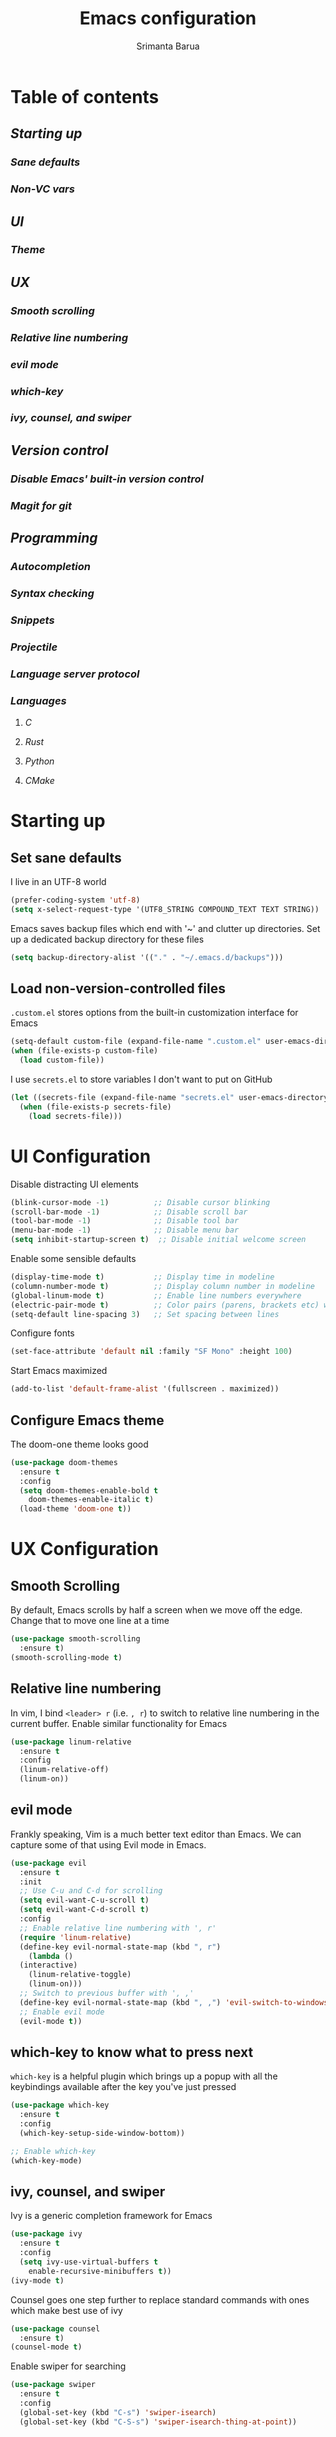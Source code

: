 #+TITLE: Emacs configuration
#+AUTHOR: Srimanta Barua

* Table of contents
** [[Starting up][Starting up]]
*** [[Set sane defaults][Sane defaults]]
*** [[Load non-version-controlled files][Non-VC vars]]
** [[UI Configuration][UI]]
*** [[Configure Emacs theme][Theme]]
** [[UX Configuration][UX]]
*** [[Smooth Scrolling][Smooth scrolling]]
*** [[Relative line numbering][Relative line numbering]]
*** [[evil mode][evil mode]]
*** [[which-key to know what to press next][which-key]]
*** [[ivy, counsel, and swiper][ivy, counsel, and swiper]]
** [[Version control][Version control]]
*** [[Disable built-in VC][Disable Emacs' built-in version control]]
*** [[Use Magit for git][Magit for git]]
** [[Programming][Programming]]
*** [[Autocompletion with company][Autocompletion]]
*** [[Syntax checking with Flycheck][Syntax checking]]
*** [[Snippets with Yasnippet][Snippets]]
*** [[Project management with Projectile][Projectile]]
*** [[Language server protocol][Language server protocol]]
*** [[Languages][Languages]]
**** [[C][C]]
**** [[Rust][Rust]]
**** [[Python][Python]]
**** [[CMake][CMake]]

* Starting up
** Set sane defaults

I live in an UTF-8 world

#+BEGIN_SRC emacs-lisp
  (prefer-coding-system 'utf-8)
  (setq x-select-request-type '(UTF8_STRING COMPOUND_TEXT TEXT STRING))
#+END_SRC

Emacs saves backup files which end with '~' and clutter up directories. Set up a dedicated backup
directory for these files

#+BEGIN_SRC emacs-lisp
  (setq backup-directory-alist '(("." . "~/.emacs.d/backups")))
#+END_SRC

** Load non-version-controlled files

=.custom.el= stores options from the built-in customization interface for Emacs

#+BEGIN_SRC emacs-lisp
  (setq-default custom-file (expand-file-name ".custom.el" user-emacs-directory))
  (when (file-exists-p custom-file)
    (load custom-file))
#+END_SRC

I use =secrets.el= to store variables I don't want to put on GitHub

#+BEGIN_SRC emacs-lisp
  (let ((secrets-file (expand-file-name "secrets.el" user-emacs-directory)))
    (when (file-exists-p secrets-file)
      (load secrets-file)))
#+END_SRC

* UI Configuration

Disable distracting UI elements

#+BEGIN_SRC emacs-lisp
  (blink-cursor-mode -1)          ;; Disable cursor blinking
  (scroll-bar-mode -1)            ;; Disable scroll bar
  (tool-bar-mode -1)              ;; Disable tool bar
  (menu-bar-mode -1)              ;; Disable menu bar
  (setq inhibit-startup-screen t)  ;; Disable initial welcome screen
#+END_SRC

Enable some sensible defaults

#+BEGIN_SRC emacs-lisp
  (display-time-mode t)           ;; Display time in modeline
  (column-number-mode t)          ;; Display column number in modeline
  (global-linum-mode t)           ;; Enable line numbers everywhere
  (electric-pair-mode t)          ;; Color pairs (parens, brackets etc) when typing
  (setq-default line-spacing 3)   ;; Set spacing between lines
#+END_SRC

Configure fonts

#+BEGIN_SRC emacs-lisp
  (set-face-attribute 'default nil :family "SF Mono" :height 100)
#+END_SRC

Start Emacs maximized

#+BEGIN_SRC emacs-lisp
  (add-to-list 'default-frame-alist '(fullscreen . maximized))
#+END_SRC

** Configure Emacs theme

The doom-one theme looks good   

#+BEGIN_SRC emacs-lisp
  (use-package doom-themes
    :ensure t
    :config
    (setq doom-themes-enable-bold t
	  doom-themes-enable-italic t)
    (load-theme 'doom-one t))
#+END_SRC

* UX Configuration
** Smooth Scrolling
   
By default, Emacs scrolls by half a screen when we move off the edge. Change that to move one line
at a time

#+BEGIN_SRC emacs-lisp
  (use-package smooth-scrolling
    :ensure t)
  (smooth-scrolling-mode t)
#+END_SRC

** Relative line numbering

In vim, I bind =<leader> r= (i.e. =, r=) to switch to relative line numbering in the current buffer.
Enable similar functionality for Emacs

#+BEGIN_SRC emacs-lisp
  (use-package linum-relative
    :ensure t
    :config
    (linum-relative-off)
    (linum-on))
#+END_SRC

** evil mode
    
Frankly speaking, Vim is a much better text editor than Emacs. We can capture some of that using
Evil mode in Emacs.

#+BEGIN_SRC emacs-lisp
  (use-package evil
    :ensure t
    :init
    ;; Use C-u and C-d for scrolling
    (setq evil-want-C-u-scroll t)
    (setq evil-want-C-d-scroll t)
    :config
    ;; Enable relative line numbering with ', r'
    (require 'linum-relative)
    (define-key evil-normal-state-map (kbd ", r")
      (lambda ()
	(interactive)
	  (linum-relative-toggle)
	  (linum-on)))
    ;; Switch to previous buffer with ', ,'
    (define-key evil-normal-state-map (kbd ", ,") 'evil-switch-to-windows-last-buffer)
    ;; Enable evil mode
    (evil-mode t))
#+END_SRC

** which-key to know what to press next

=which-key= is a helpful plugin which brings up a popup with all the keybindings
available after the key you've just pressed

#+BEGIN_SRC emacs-lisp
  (use-package which-key
    :ensure t
    :config
    (which-key-setup-side-window-bottom))

  ;; Enable which-key
  (which-key-mode)
#+END_SRC

** ivy, counsel, and swiper

Ivy is a generic completion framework for Emacs

#+BEGIN_SRC emacs-lisp
  (use-package ivy
    :ensure t
    :config
    (setq ivy-use-virtual-buffers t
	  enable-recursive-minibuffers t))
  (ivy-mode t)
#+END_SRC

Counsel goes one step further to replace standard commands with ones which make best use of ivy

#+BEGIN_SRC emacs-lisp
  (use-package counsel
    :ensure t)
  (counsel-mode t)
#+END_SRC

Enable swiper for searching

#+BEGIN_SRC emacs-lisp
  (use-package swiper
    :ensure t
    :config
    (global-set-key (kbd "C-s") 'swiper-isearch)
    (global-set-key (kbd "C-S-s") 'swiper-isearch-thing-at-point))
#+END_SRC

* Version control
** Disable Emacs' built-in version control
   
#+BEGIN_SRC emacs-lisp
  (setq vc-handled-backends nil)
#+END_SRC

** Use Magit for git

#+BEGIN_SRC emacs-lisp
  (use-package magit
    :ensure t)
#+END_SRC

* Programming
** Autocompletion with company

Company stands for "COMPlete ANYthing", and is an extensible completion framework for Emacs

#+BEGIN_SRC emacs-lisp
  (use-package company
    :ensure t
    :config
    ;; Reduce delay when waiting for completions
    (setq company-idle-delay 0.1)
    (setq company-minimum-prefix-length 1)
    ;; Prevent suggestions from being triggered. Tab always completes current
    ;; selection, Return will only complete if user has interacted with company
    (dolist (key '("<return>" "RET"))
      (define-key company-active-map (kbd key)
	`(menu-item nil company-complete
		    :filter ,(lambda (cmd)
			       (when (company-explicit-action-p)
				 cmd)))))
    (define-key company-active-map (kbd "TAB") #'company-complete-selection)
    (define-key company-active-map (kbd "<tab>") #'company-complete-selection)
    (define-key company-active-map (kbd "SPC") nil)
    (setq company-auto-complete-chars nil))

  ;; Enable company-mode globally
  (global-company-mode)
#+END_SRC

** Syntax checking with Flycheck

Flycheck is a syntax checker/linter with multiple backends

#+BEGIN_SRC emacs-lisp
  (use-package flycheck
    :ensure t)
#+END_SRC

** Snippets with Yasnippet

Yasnippet is a snippet-expansion plugin

#+BEGIN_SRC emacs-lisp
  (use-package yasnippet
    :ensure t
    :config
    (use-package yasnippet-snippets
      :ensure t)
    (yas-reload-all))
#+END_SRC

** Project management with Projectile

Projectile is a project-management package for Emacs

#+BEGIN_SRC emacs-lisp
  (use-package projectile
    :ensure t
    :config
    (define-key projectile-mode-map (kbd "C-c p") 'projectile-command-map))
  (projectile-mode 1)
#+END_SRC

** Language server protocol

Microsoft's Language Server Protocol allows for asynchronous language-specific actions
(like completion), using external server processes.

#+BEGIN_SRC emacs-lisp
  (use-package lsp-mode
    :ensure t

    ;; Use Flycheck instead of Flymake
    :init (setq lsp-prefer-flymake nil)

    ;; Enable when 'lsp' is run
    :commands lsp

    :config
    ;; lsp-ui for showing things like error messages to the side
    (use-package lsp-ui
      :ensure t
      :commands lsp-ui-mode)
    (lsp-ui-mode)

    ;; company-lsp provides lsp as a company backend
    (use-package company-lsp
      :ensure t
      :commands company-lsp)
    (push 'company-lsp company-backends))
#+END_SRC

** Languages
*** C

C indentation is really messed up in Emacs by default    

#+BEGIN_SRC emacs-lisp
  (add-hook 'c-mode-hook
	    (lambda ()
	      (progn
		(setq-local c-basic-offset 8)
		(setq-local c-default-style "linux")
		(setq-local tab-width 8)
		(setq-local indent-tabs-mode t)
		(lsp))))
#+END_SRC

*** Rust

Rust is not supported out of the box. Install =rust-mode= to enable support

#+BEGIN_SRC emacs-lisp
  (use-package rust-mode
    :ensure t)
#+END_SRC

On entering Rust mode, enable indentation with 4 spaces, and enable [[Language server protocol][lsp]] support with =rls=

#+BEGIN_SRC emacs-lisp
  (add-hook 'rust-mode-hook
	    (lambda ()
	      (progn
		(setq-local indent-tabs-mode nil)
		(setq-local tab-width 4)
		(lsp))))
#+END_SRC

*** Python

On entering Python mode, enable indentation with 4 spaces, and enable [[Language server protocol][lsp]] support with =pyls=

#+BEGIN_SRC emacs-lisp
  (add-hook 'python-mode-hook
	    (lambda ()
	      (progn
		(setq-local indent-tabs-mode nil
			    tab-width 4)
		(lsp))))
#+END_SRC

*** CMake

CMake is not supported out of the box. Install =cmake-mode= to enable support

#+BEGIN_SRC emacs-lisp
  (use-package cmake-mode
    :ensure t)
#+END_SRC
